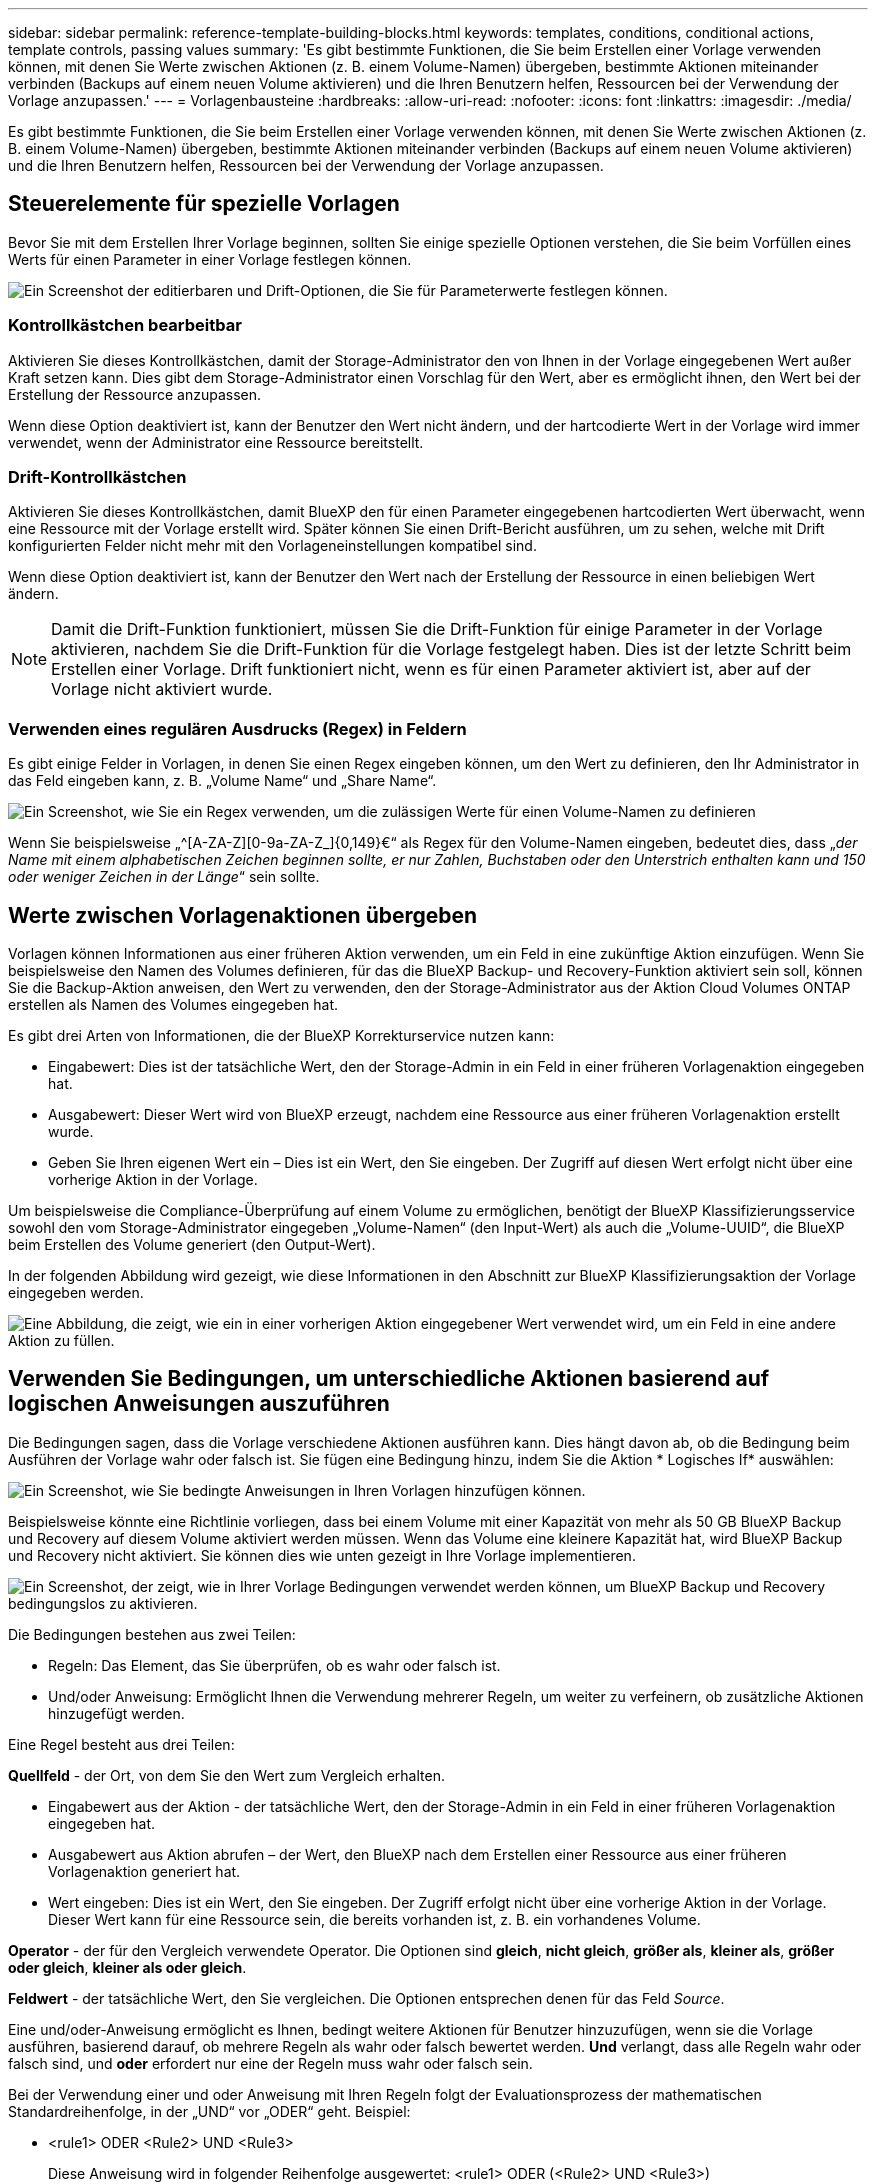 ---
sidebar: sidebar 
permalink: reference-template-building-blocks.html 
keywords: templates, conditions, conditional actions, template controls, passing values 
summary: 'Es gibt bestimmte Funktionen, die Sie beim Erstellen einer Vorlage verwenden können, mit denen Sie Werte zwischen Aktionen (z. B. einem Volume-Namen) übergeben, bestimmte Aktionen miteinander verbinden (Backups auf einem neuen Volume aktivieren) und die Ihren Benutzern helfen, Ressourcen bei der Verwendung der Vorlage anzupassen.' 
---
= Vorlagenbausteine
:hardbreaks:
:allow-uri-read: 
:nofooter: 
:icons: font
:linkattrs: 
:imagesdir: ./media/


[role="lead"]
Es gibt bestimmte Funktionen, die Sie beim Erstellen einer Vorlage verwenden können, mit denen Sie Werte zwischen Aktionen (z. B. einem Volume-Namen) übergeben, bestimmte Aktionen miteinander verbinden (Backups auf einem neuen Volume aktivieren) und die Ihren Benutzern helfen, Ressourcen bei der Verwendung der Vorlage anzupassen.



== Steuerelemente für spezielle Vorlagen

Bevor Sie mit dem Erstellen Ihrer Vorlage beginnen, sollten Sie einige spezielle Optionen verstehen, die Sie beim Vorfüllen eines Werts für einen Parameter in einer Vorlage festlegen können.

image:screenshot_template_options.png["Ein Screenshot der editierbaren und Drift-Optionen, die Sie für Parameterwerte festlegen können."]



=== Kontrollkästchen bearbeitbar

Aktivieren Sie dieses Kontrollkästchen, damit der Storage-Administrator den von Ihnen in der Vorlage eingegebenen Wert außer Kraft setzen kann. Dies gibt dem Storage-Administrator einen Vorschlag für den Wert, aber es ermöglicht ihnen, den Wert bei der Erstellung der Ressource anzupassen.

Wenn diese Option deaktiviert ist, kann der Benutzer den Wert nicht ändern, und der hartcodierte Wert in der Vorlage wird immer verwendet, wenn der Administrator eine Ressource bereitstellt.



=== Drift-Kontrollkästchen

Aktivieren Sie dieses Kontrollkästchen, damit BlueXP den für einen Parameter eingegebenen hartcodierten Wert überwacht, wenn eine Ressource mit der Vorlage erstellt wird. Später können Sie einen Drift-Bericht ausführen, um zu sehen, welche mit Drift konfigurierten Felder nicht mehr mit den Vorlageneinstellungen kompatibel sind.

Wenn diese Option deaktiviert ist, kann der Benutzer den Wert nach der Erstellung der Ressource in einen beliebigen Wert ändern.


NOTE: Damit die Drift-Funktion funktioniert, müssen Sie die Drift-Funktion für einige Parameter in der Vorlage aktivieren, nachdem Sie die Drift-Funktion für die Vorlage festgelegt haben. Dies ist der letzte Schritt beim Erstellen einer Vorlage. Drift funktioniert nicht, wenn es für einen Parameter aktiviert ist, aber auf der Vorlage nicht aktiviert wurde.



=== Verwenden eines regulären Ausdrucks (Regex) in Feldern

Es gibt einige Felder in Vorlagen, in denen Sie einen Regex eingeben können, um den Wert zu definieren, den Ihr Administrator in das Feld eingeben kann, z. B. „Volume Name“ und „Share Name“.

image:screenshot_template_regex.png["Ein Screenshot, wie Sie ein Regex verwenden, um die zulässigen Werte für einen Volume-Namen zu definieren"]

Wenn Sie beispielsweise „^[A-ZA-Z][0-9a-ZA-Z_]{0,149}€“ als Regex für den Volume-Namen eingeben, bedeutet dies, dass „_der Name mit einem alphabetischen Zeichen beginnen sollte, er nur Zahlen, Buchstaben oder den Unterstrich enthalten kann und 150 oder weniger Zeichen in der Länge_“ sein sollte.



== Werte zwischen Vorlagenaktionen übergeben

Vorlagen können Informationen aus einer früheren Aktion verwenden, um ein Feld in eine zukünftige Aktion einzufügen. Wenn Sie beispielsweise den Namen des Volumes definieren, für das die BlueXP Backup- und Recovery-Funktion aktiviert sein soll, können Sie die Backup-Aktion anweisen, den Wert zu verwenden, den der Storage-Administrator aus der Aktion Cloud Volumes ONTAP erstellen als Namen des Volumes eingegeben hat.

Es gibt drei Arten von Informationen, die der BlueXP Korrekturservice nutzen kann:

* Eingabewert: Dies ist der tatsächliche Wert, den der Storage-Admin in ein Feld in einer früheren Vorlagenaktion eingegeben hat.
* Ausgabewert: Dieser Wert wird von BlueXP erzeugt, nachdem eine Ressource aus einer früheren Vorlagenaktion erstellt wurde.
* Geben Sie Ihren eigenen Wert ein – Dies ist ein Wert, den Sie eingeben. Der Zugriff auf diesen Wert erfolgt nicht über eine vorherige Aktion in der Vorlage.


Um beispielsweise die Compliance-Überprüfung auf einem Volume zu ermöglichen, benötigt der BlueXP Klassifizierungsservice sowohl den vom Storage-Administrator eingegeben „Volume-Namen“ (den Input-Wert) als auch die „Volume-UUID“, die BlueXP beim Erstellen des Volume generiert (den Output-Wert).

In der folgenden Abbildung wird gezeigt, wie diese Informationen in den Abschnitt zur BlueXP Klassifizierungsaktion der Vorlage eingegeben werden.

image:screenshot_template_variable_input_output.png["Eine Abbildung, die zeigt, wie ein in einer vorherigen Aktion eingegebener Wert verwendet wird, um ein Feld in eine andere Aktion zu füllen."]



== Verwenden Sie Bedingungen, um unterschiedliche Aktionen basierend auf logischen Anweisungen auszuführen

Die Bedingungen sagen, dass die Vorlage verschiedene Aktionen ausführen kann. Dies hängt davon ab, ob die Bedingung beim Ausführen der Vorlage wahr oder falsch ist. Sie fügen eine Bedingung hinzu, indem Sie die Aktion * Logisches If* auswählen:

image:screenshot_template_select_condition.png["Ein Screenshot, wie Sie bedingte Anweisungen in Ihren Vorlagen hinzufügen können."]

Beispielsweise könnte eine Richtlinie vorliegen, dass bei einem Volume mit einer Kapazität von mehr als 50 GB BlueXP Backup und Recovery auf diesem Volume aktiviert werden müssen. Wenn das Volume eine kleinere Kapazität hat, wird BlueXP Backup und Recovery nicht aktiviert. Sie können dies wie unten gezeigt in Ihre Vorlage implementieren.

image:screenshot_template_condition_example.png["Ein Screenshot, der zeigt, wie in Ihrer Vorlage Bedingungen verwendet werden können, um BlueXP Backup und Recovery bedingungslos zu aktivieren."]

Die Bedingungen bestehen aus zwei Teilen:

* Regeln: Das Element, das Sie überprüfen, ob es wahr oder falsch ist.
* Und/oder Anweisung: Ermöglicht Ihnen die Verwendung mehrerer Regeln, um weiter zu verfeinern, ob zusätzliche Aktionen hinzugefügt werden.


Eine Regel besteht aus drei Teilen:

*Quellfeld* - der Ort, von dem Sie den Wert zum Vergleich erhalten.

* Eingabewert aus der Aktion - der tatsächliche Wert, den der Storage-Admin in ein Feld in einer früheren Vorlagenaktion eingegeben hat.
* Ausgabewert aus Aktion abrufen – der Wert, den BlueXP nach dem Erstellen einer Ressource aus einer früheren Vorlagenaktion generiert hat.
* Wert eingeben: Dies ist ein Wert, den Sie eingeben. Der Zugriff erfolgt nicht über eine vorherige Aktion in der Vorlage. Dieser Wert kann für eine Ressource sein, die bereits vorhanden ist, z. B. ein vorhandenes Volume.


*Operator* - der für den Vergleich verwendete Operator. Die Optionen sind *gleich*, *nicht gleich*, *größer als*, *kleiner als*, *größer oder gleich*, *kleiner als oder gleich*.

*Feldwert* - der tatsächliche Wert, den Sie vergleichen. Die Optionen entsprechen denen für das Feld _Source_.

Eine und/oder-Anweisung ermöglicht es Ihnen, bedingt weitere Aktionen für Benutzer hinzuzufügen, wenn sie die Vorlage ausführen, basierend darauf, ob mehrere Regeln als wahr oder falsch bewertet werden. *Und* verlangt, dass alle Regeln wahr oder falsch sind, und *oder* erfordert nur eine der Regeln muss wahr oder falsch sein.

Bei der Verwendung einer und oder Anweisung mit Ihren Regeln folgt der Evaluationsprozess der mathematischen Standardreihenfolge, in der „UND“ vor „ODER“ geht. Beispiel:

* <rule1> ODER <Rule2> UND <Rule3>
+
Diese Anweisung wird in folgender Reihenfolge ausgewertet: <rule1> ODER (<Rule2> UND <Rule3>)


